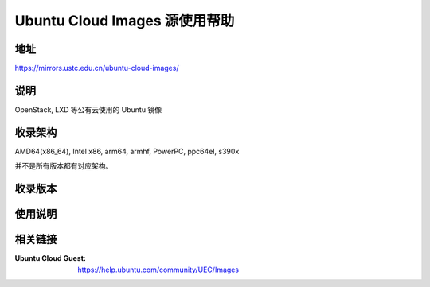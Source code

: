 ==============================
Ubuntu Cloud Images 源使用帮助
==============================

地址
====

https://mirrors.ustc.edu.cn/ubuntu-cloud-images/

说明
=====

OpenStack, LXD 等公有云使用的 Ubuntu 镜像

收录架构
========

AMD64(x86_64), Intel x86, arm64, armhf, PowerPC, ppc64el, s390x

并不是所有版本都有对应架构。

收录版本
========

.. todo:: ubuntu-cloud-images 收录的版本

使用说明
========

.. todo:: ubuntu-cloud-images 使用的方法

相关链接
========

:Ubuntu Cloud Guest: https://help.ubuntu.com/community/UEC/Images
